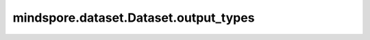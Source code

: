 mindspore.dataset.Dataset.output_types
======================================

.. py:method:: mindspore.dataset.Dataset.output_types()

    获取数据集对象中每列数据的数据类型。

    返回：
        list，每列数据的数据类型列表。
